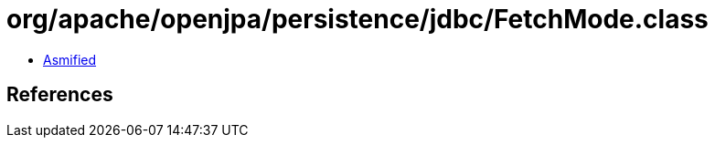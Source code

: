 = org/apache/openjpa/persistence/jdbc/FetchMode.class

 - link:FetchMode-asmified.java[Asmified]

== References

